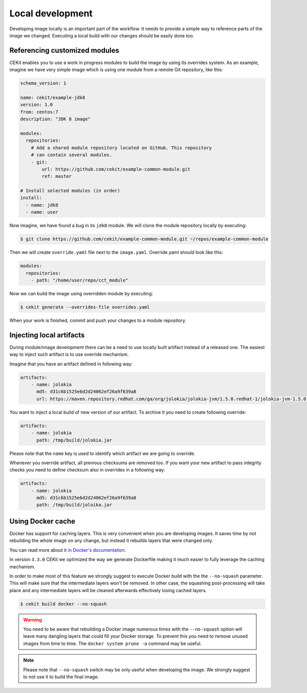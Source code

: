 Local development
==========================

Developing image locally is an important part of the workflow. It needs to provide
a simple way to reference parts of the image we changed. Executing a local build with our
changes should be easily done too.


Referencing customized modules
--------------------------------

CEKit enables you to use a work in progress modules to build the image by using
its overrides system. As an example, imagine we have very simple image which is using
one module from a remote Git repository, like this:

.. code-block:: yaml

    schema_version: 1

    name: cekit/example-jdk8
    version: 1.0
    from: centos:7
    description: "JDK 8 image"

    modules:
      repositories:
        # Add a shared module repository located on GitHub. This repository
        # can contain several modules.
        - git:
            url: https://github.com/cekit/example-common-module.git
            ref: master

    # Install selected modules (in order)
    install:
      - name: jdk8
      - name: user

Now imagine, we have found a bug in its ``jdk8`` module. We will clone the module
repository locally by executing:

.. code-block:: bash

  $ git clone https://github.com/cekit/example-common-module.git ~/repos/example-common-module

Then we will create ``override.yaml`` file next to the ``image.yaml``. Override.yaml should look like this:

.. code-block:: yaml

  modules:
    repositories:
      - path: "/home/user/repo/cct_module"

Now we can build the image using overridden module by executing:

.. code-block:: bash

  $ cekit generate --overrides-file overrides.yaml

When your work is finished, commit and push your changes to a module repository.

Injecting local artifacts
----------------------------

During module/image development there can be a need to use locally built artifact instead of a released one.
The easiest way to inject such artifact is to use override mechanism.

Imagine that you have an artifact defined in following way:

.. code-block:: yaml

    artifacts:
        - name: jolokia
          md5: d31c6b1525e6d2d24062ef26a9f639a8
          url: https://maven.repository.redhat.com/ga/org/jolokia/jolokia-jvm/1.5.0.redhat-1/jolokia-jvm-1.5.0.redhat-1-agent.jar

You want to inject a local build of new version of our artifact. To archive it you need to create following override:

.. code-block:: yaml

    artifacts:
        - name: jolokia
          path: /tmp/build/jolokia.jar

Please note that the ``name`` key is used to identify which artifact we are going to override.

Whenever you override artifact, all previous checksums are removed too. If you want your new artifact to
pass integrity checks you need to define checksum also in overrides in a following way:

.. code-block:: yaml

    artifacts:
        - name: jolokia
          md5: d31c6b1525e6d2d24062ef26a9f639a8
          path: /tmp/build/joloika.jar

Using Docker cache
--------------------

.. versionadded:: 3.3.0

Docker has support for caching layers. This is very convenient when you are developing images. It saves time by
not rebuilding the whole image on any change, but instead it rebuilds layers that were changed only.

You can read more about it `in Docker's documentation <https://docs.docker.com/develop/develop-images/dockerfile_best-practices/#leverage-build-cache>`__.

In version ``3.3.0`` CEKit we optimized the way we generate Dockerfile making it much easier to fully
leverage the caching mechanism.

In order to make most of this feature we strongly suggest to execute Docker build with the the ``--no-squash``
parameter. This will make sure that the intermediate layers won't be removed. In other case, the
squashing post-processing will take place and any intermediate layers will be cleaned afterwards
effectively losing cached layers.

.. code-block:: bash

    $ cekit build docker --no-squash

.. warning::

    You need to be aware that rebuilding a Docker image numerous times with the ``--no-squash``
    option will leave many dangling layers that could fill your Docker storage. To prevent
    this you need to remove unused images from time to time. The ``docker system prune -a`` command
    may be useful.

.. note::
    Please note that ``--no-squash`` switch may be only useful when developing the image.
    We strongly suggest to not use it to build the final image.
